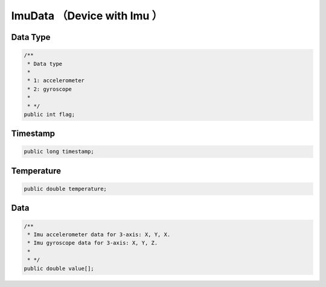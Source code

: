 ImuData （Device with Imu ）
============================================

Data Type
~~~~~~~~~~~~~~~~~~~~~~~~~~~~~~~~~~~~~~~~

.. code:: java

    /**
     * Data type
     *
     * 1: accelerometer
     * 2: gyroscope
     *
     * */
    public int flag;

Timestamp
~~~~~~~~~~~~~~~~~~~~~~~~~~~~~~~~~~~~~~~~

.. code:: java

    public long timestamp;

Temperature
~~~~~~~~~~~~~~~~~~~~~~~~~~~~~~

.. code:: java

    public double temperature;

Data
~~~~~~~~~~~~~~~~~~~~~~~~~~~~~~

.. code:: java

    /**
     * Imu accelerometer data for 3-axis: X, Y, X.
     * Imu gyroscope data for 3-axis: X, Y, Z.
     *
     * */
    public double value[];